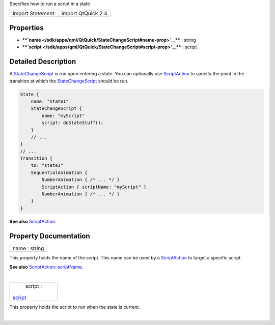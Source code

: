 Specifies how to run a script in a state

+---------------------+----------------------+
| Import Statement:   | import QtQuick 2.4   |
+---------------------+----------------------+

Properties
----------

-  ****`name </sdk/apps/qml/QtQuick/StateChangeScript#name-prop>`__****
   : string
-  ****`script </sdk/apps/qml/QtQuick/StateChangeScript#script-prop>`__****
   : script

Detailed Description
--------------------

A `StateChangeScript </sdk/apps/qml/QtQuick/StateChangeScript/>`__ is
run upon entering a state. You can optionally use
`ScriptAction </sdk/apps/qml/QtQuick/ScriptAction/>`__ to specify the
point in the transition at which the
`StateChangeScript </sdk/apps/qml/QtQuick/StateChangeScript/>`__ should
be run.

.. code:: qml

    State {
        name: "state1"
        StateChangeScript {
            name: "myScript"
            script: doStateStuff();
        }
        // ...
    }
    // ...
    Transition {
        to: "state1"
        SequentialAnimation {
            NumberAnimation { /* ... */ }
            ScriptAction { scriptName: "myScript" }
            NumberAnimation { /* ... */ }
        }
    }

**See also** `ScriptAction </sdk/apps/qml/QtQuick/ScriptAction/>`__.

Property Documentation
----------------------

+--------------------------------------------------------------------------+
|        \ name : string                                                   |
+--------------------------------------------------------------------------+

This property holds the name of the script. This name can be used by a
`ScriptAction </sdk/apps/qml/QtQuick/ScriptAction/>`__ to target a
specific script.

**See also**
`ScriptAction::scriptName </sdk/apps/qml/QtQuick/ScriptAction#scriptName-prop>`__.

| 

+--------------------------------------------------------------------------+
|        \ script :                                                        |
| `script </sdk/apps/qml/QtQuick/StateChangeScript#script-prop>`__         |
+--------------------------------------------------------------------------+

This property holds the script to run when the state is current.

| 
